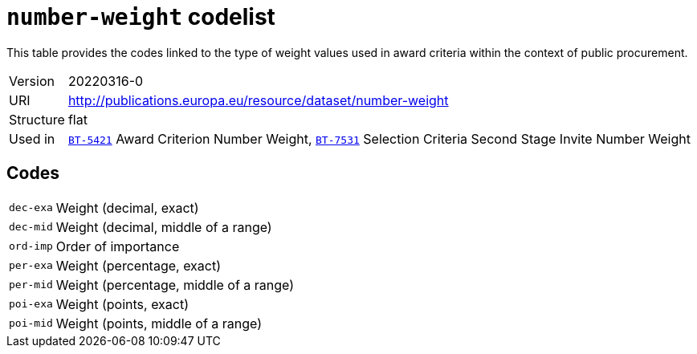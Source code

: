 = `number-weight` codelist
:navtitle: Codelists

This table provides the codes linked to the type of weight values used in award criteria within the context of public procurement.
[horizontal]
Version:: 20220316-0
URI:: http://publications.europa.eu/resource/dataset/number-weight
Structure:: flat
Used in:: xref:business-terms/BT-5421.adoc[`BT-5421`] Award Criterion Number Weight, xref:business-terms/BT-7531.adoc[`BT-7531`] Selection Criteria Second Stage Invite Number Weight

== Codes
[horizontal]
  `dec-exa`::: Weight (decimal, exact)
  `dec-mid`::: Weight (decimal, middle of a range)
  `ord-imp`::: Order of importance
  `per-exa`::: Weight (percentage, exact)
  `per-mid`::: Weight (percentage, middle of a range)
  `poi-exa`::: Weight (points, exact)
  `poi-mid`::: Weight (points, middle of a range)
